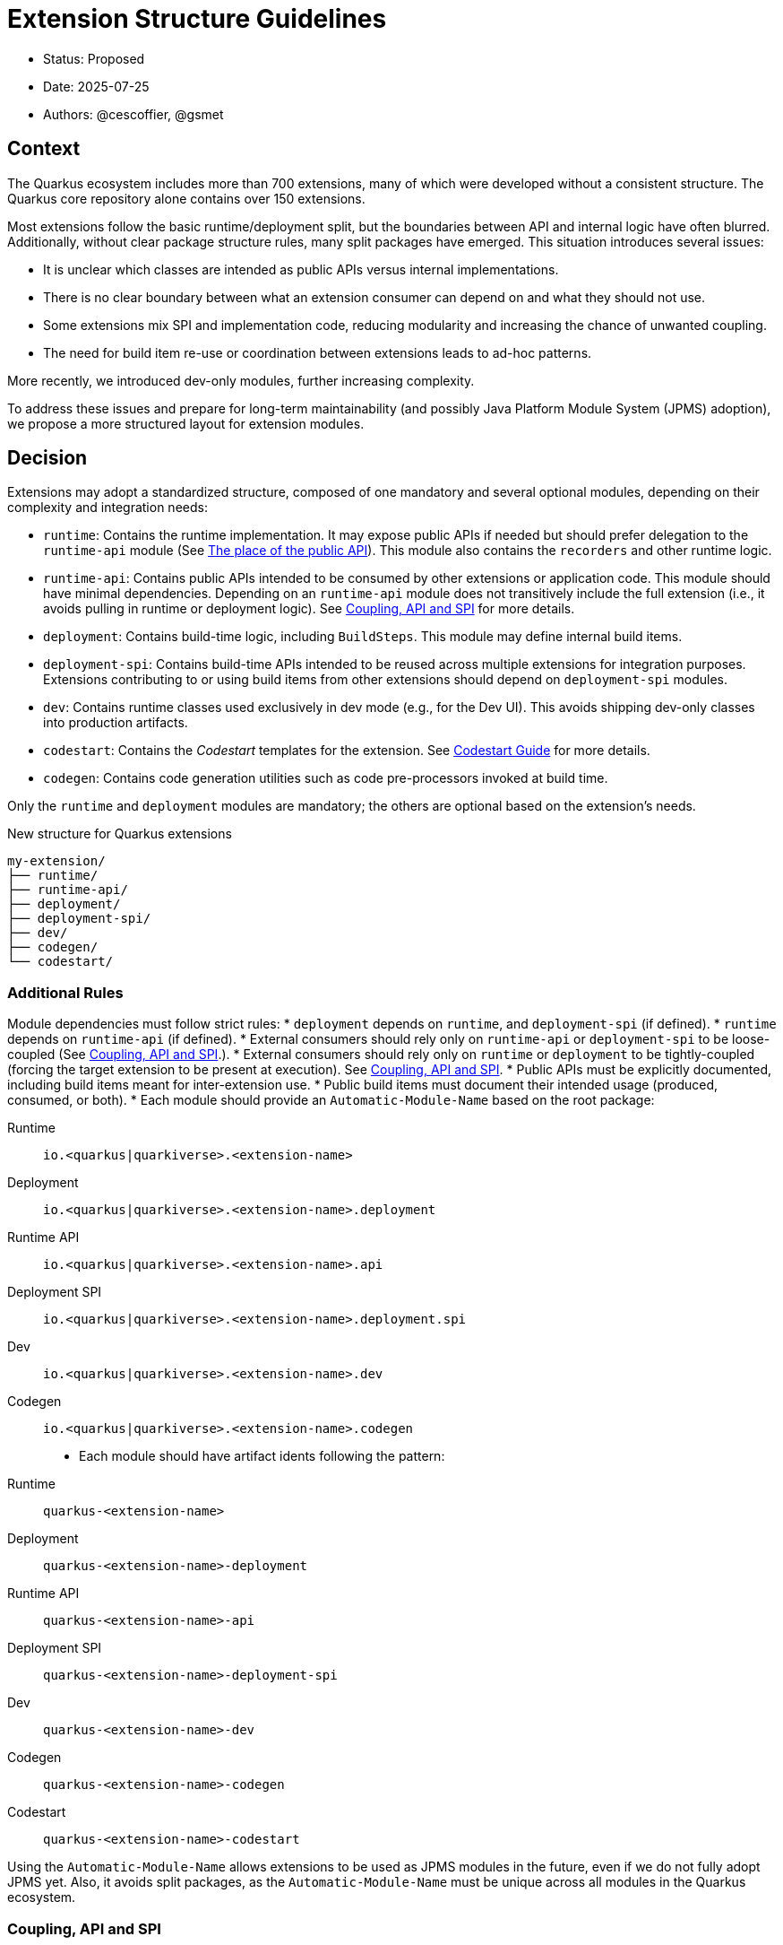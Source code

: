 = Extension Structure Guidelines

* Status: Proposed
* Date: 2025-07-25
* Authors: @cescoffier, @gsmet

== Context

The Quarkus ecosystem includes more than 700 extensions, many of which were developed without a consistent structure.
The Quarkus core repository alone contains over 150 extensions.

Most extensions follow the basic runtime/deployment split, but the boundaries between API and internal logic have often blurred.
Additionally, without clear package structure rules, many split packages have emerged.
This situation introduces several issues:

* It is unclear which classes are intended as public APIs versus internal implementations.
* There is no clear boundary between what an extension consumer can depend on and what they should not use.
* Some extensions mix SPI and implementation code, reducing modularity and increasing the chance of unwanted coupling.
* The need for build item re-use or coordination between extensions leads to ad-hoc patterns.

More recently, we introduced dev-only modules, further increasing complexity.

To address these issues and prepare for long-term maintainability (and possibly Java Platform Module System (JPMS) adoption), we propose a more structured layout for extension modules.

== Decision

Extensions may adopt a standardized structure, composed of one mandatory and several optional modules, depending on their complexity and integration needs:

* `runtime`: Contains the runtime implementation.
It may expose public APIs if needed but should prefer delegation to the `runtime-api` module (See <<the-place-of-the-public-api>>).
This module also contains the `recorders` and other runtime logic.
* `runtime-api`: Contains public APIs intended to be consumed by other extensions or application code.
This module should have minimal dependencies.
Depending on an `runtime-api` module does not transitively include the full extension (i.e., it avoids pulling in runtime or deployment logic). See <<coupling-api-and-spi>> for more details.
* `deployment`: Contains build-time logic, including `BuildSteps`.
This module may define internal build items.
* `deployment-spi`: Contains build-time APIs intended to be reused across multiple extensions for integration purposes.
Extensions contributing to or using build items from other extensions should depend on `deployment-spi` modules.
* `dev`: Contains runtime classes used exclusively in dev mode (e.g., for the Dev UI). This avoids shipping dev-only classes into production artifacts.
* `codestart`: Contains the _Codestart_ templates for the extension. See https://quarkus.io/guides/extension-codestart[Codestart Guide] for more details.
* `codegen`: Contains code generation utilities such as code pre-processors invoked at build time.

Only the `runtime` and `deployment` modules are mandatory; the others are optional based on the extension's needs.


.New structure for Quarkus extensions
[source,tree]
----
my-extension/
├── runtime/
├── runtime-api/
├── deployment/
├── deployment-spi/
├── dev/
├── codegen/
└── codestart/
----

=== Additional Rules

Module dependencies must follow strict rules:
* `deployment` depends on `runtime`, and `deployment-spi` (if defined).
* `runtime` depends on `runtime-api` (if defined).
* External consumers should rely only on `runtime-api` or `deployment-spi` to be loose-coupled (See <<coupling-api-and-spi>>.).
* External consumers should rely only on `runtime` or `deployment` to be tightly-coupled (forcing the target extension to be present at execution). See <<coupling-api-and-spi>>.
* Public APIs must be explicitly documented, including build items meant for inter-extension use.
* Public build items must document their intended usage (produced, consumed, or both).
* Each module should provide an `Automatic-Module-Name` based on the root package:

	Runtime:: `io.<quarkus|quarkiverse>.<extension-name>`
	Deployment:: `io.<quarkus|quarkiverse>.<extension-name>.deployment`
	Runtime API:: `io.<quarkus|quarkiverse>.<extension-name>.api`
	Deployment SPI:: `io.<quarkus|quarkiverse>.<extension-name>.deployment.spi`
	Dev:: `io.<quarkus|quarkiverse>.<extension-name>.dev`
	Codegen:: `io.<quarkus|quarkiverse>.<extension-name>.codegen`
* Each module should have artifact idents following the pattern:

	Runtime:: `quarkus-<extension-name>`
	Deployment:: `quarkus-<extension-name>-deployment`
	Runtime API:: `quarkus-<extension-name>-api`
	Deployment SPI:: `quarkus-<extension-name>-deployment-spi`
	Dev:: `quarkus-<extension-name>-dev`
	Codegen:: `quarkus-<extension-name>-codegen`
    Codestart:: `quarkus-<extension-name>-codestart`


Using the `Automatic-Module-Name` allows extensions to be used as JPMS modules in the future, even if we do not fully adopt JPMS yet.
Also, it avoids split packages, as the `Automatic-Module-Name` must be unique across all modules in the Quarkus ecosystem.

[#coupling-api-and-spi]
=== Coupling, API and SPI

Historically, Quarkus introduced `spi` modules to separate public APIs from internal implementation details.
However, the distinction between these modules has often been unclear, leading to confusion about their intended use.

There is also a _coupling_ dimension that needs to be taken into account when defining the extension structure.

==== The Coupling Dimension

An extension using another extension can be either strongly or loosely coupled, depending on whether it requires the other extension to be present at runtime:

* Strongly coupled: An extension directly depends on another extension's runtime module (and its deployment to the deployment module), requiring it to be present.
* Loosely coupled: An extension only depends on the public API or SPI of another extension, allowing it to be used without requiring the full extension.

When an extension depends on another extension, it should clearly indicate whether it is tightly or loosely coupled:

* Tightly coupled: The extension depends on the `runtime` or `deployment` module of another extension, indicating that it requires the full extension to be present.
* Loosely coupled: The extension depends on the `api` or `deployment-spi` module of another extension, indicating that it can work independently of the full extension. Note that this may require conditional logic to handle the absence of the extension at runtime.

An extension can also decide to only support _tight-coupling_ and does not provide a `runtime-api` or `deployment-spi` module.

NOTE: Because of the integration nature of the build items located into the `deployment-spi` module, we recommend keeping `deployment-spi` as name.

[#the-place-of-the-public-api]
==== The place of the public API

Historically, extensions have often placed their public APIs in the `runtime` module. This forces a tight coupling between the extension and its consumers, as they must depend on the `runtime` module to access the public API.

To clarify this, we propose the following rules:

* Public APIs should be placed in a dedicated `runtime-api` module, which can be used independently of the full extension.
* The `runtime` module should focus on the internal implementation and runtime logic, delegating public APIs to the `runtime-api` module.
* The `runtime-api` module contains the public API  allowing other extensions to depend on it without pulling in the full extension.

For extensions requiring tight-coupling, the `runtime` module can still be used to expose public APIs, but this should be avoided when possible.

IMPORTANT: Once an extension has a `runtime-api` module, it should not expose public APIs in the `runtime` module. This avoids confusion and ensures that consumers can clearly distinguish between public APIs and internal implementation details. Also, it would not be possible to move the public API back into the `runtime` module.

[cols="1,3,2",options="header"]
|===
| Scenario | Recommended Structure | Notes

| Small/simple extension not reused by others
| `runtime`
| Keep everything in `runtime`. Avoid unnecessary modularity.

| Extension exposes public types used by application code or other extensions
| `runtime-api` + `runtime`
| Split APIs (annotations, interfaces, utility classes) into `runtime-api`. Keep internal logic in `runtime`.

| Extension contributes dev-mode-only logic (e.g., Dev UI)
| `runtime` + `dev`
| Add `dev` to isolate dev-only classes. Avoid shipping to production.

| Extension defines types meant to be implemented by others (e.g., customizers, listeners)
| `runtime-api` + `runtime`
| Consider these types part of the SPI. Place them in `runtime-api` to allow loose coupling.

| Extension wants to enforce tight coupling (full extension must be present)
| `runtime` only
| Expose public types directly from `runtime`. Use cautiously; limits flexibility and reuse.

| Extension depends on or provides code generation
| `runtime` + `codegen`
| Keep codegen logic isolated. Optional, depending on feature set.
|===

=== Package Name Rules

Extensions must use a well-defined package structure to avoid split packages.

[NOTE]
====
In this section, rules are given for the `io.quarkus` and `io.quarkiverse` namespaces.
When the root is different, the rules apply similarly, replacing `io.quarkus` or `io.quarkiverse` with the appropriate root package.
For example: `org.apache.camel.quarkus.component` would use `org.apache.camel.quarkus.component.runtime`, `org.apache.camel.quarkus.component.dev`, etc.
====

==== Root package name

To transform an extension name into a package name, use the following pattern:
* `io.quarkus.<extension-name>` for Quarkus core extensions.
* `io.quarkiverse.<extension-name>` for Quarkiverse extensions.
* If the extension name contains a hyphen, replace it with an underscore (e.g., `quarkus-foo-bar` becomes `io.quarkus.foo_bar`). // TODO Definitely not sure.

==== runtime module
* `io.<quarkus|quarkiverse>.<extension-name>.runtime.internal|impl`: Internal implementation. Not part of the public API.
* `io.<quarkus|quarkiverse>.<extension-name>.runtime.graal`: GraalVM substitutions. Not part of the public API.
* `io.<quarkus|quarkiverse>.<extension-name>`: Public API when requiring tight-coupling. May include subpackages (excluding `api` and `dev`). Example: `io.quarkus.cache`. Note that this is discouraged in favor of the `runtime-api` module.

Non-API packages should be under `.impl` or `internal` like `io.quarkus.<extension-name>.runtime.internal` or `io.quarkus.<extension-name>.runtime.impl`.
Thus, automated tooling can easily use this information to help generate a `module-info` with the correct exports, as well as excluding those packages from JavaDoc generation.

==== deployment module
* `io.<quarkus|quarkiverse>.<extension-name>.deployment`: Internal build logic (processors, build steps, internal build items). Public SPIs must reside in the `deployment-spi` module. May include subpackages (excluding `spi`).

==== deployment-spi module
* `io.<quarkus|quarkiverse>.<extension-name>.deployment.spi`: Public build items and types. Considered public API and subject to compatibility guarantees.

Build items in this module should be documented with their intended use (produced or consumed).

==== runtime-api module
* `io.<quarkus|quarkiverse>.<extension-name>.api`: Public runtime API. Can be used independently of the full extension. Consumers should not expect the full extension to be available at runtime. To make sure the extension is available, the consumer should use the `runtime` module (which would pull in the `runtime-api` module transitively).

==== dev module
* `io.<quarkus|quarkiverse>.<extension-name>.dev`: Dev-mode-only runtime classes, e.g., for Dev UI contribution. Not included in production builds.

==== codegen module

* `io.<quarkus|quarkiverse>.<extension-name>.codegen`: Code generation logic, if applicable. This module is optional and may not be present in all extensions.


=== Module Summary Table

[cols="1,3,2",options=“header"]
|===
| Module | Purpose | Intended Consumers

| runtime
| Runtime logic and extension internals
| Application code, Quarkus runtime

| runtime-api
| Public runtime APIs and service provider types
| Other extensions, libraries

| deployment
| Build steps, processor logic, internal build items
| Quarkus build system

| deployment-spi
| Shared build-time APIs (build items, metadata)
| Other extensions

| dev
| Dev mode–only logic (e.g., Dev UI contributions)
| Development-time only, not production

| codegen
| Code generation logic (if applicable)
| Quarkus build system
|===

== Consequences

=== Positive

	* Improves long-term maintainability and clarity of the codebase.
	* Clarifies the public API surface and encourages proper separation of concerns.
	* Avoids the creation of split packages and internal dependency leakage.
	* Lays the groundwork for potential future adoption of JPMS (Java Platform Module System).

=== Negative

	* Adds structural complexity, which may feel unnecessary for simple extensions.
	* Refactoring existing extensions to adopt this structure requires engineering effort.
	* New contributors must become familiar with the module layout and associated conventions.
	* Some refactoring could break existing extensions and applications, requiring careful migration strategies.


About the last point, extensions can gradually adopt the new structure by first extracting public APIs into a new `runtime-api` module while keeping existing consumers functional. Marking existing runtime types as internal via javadoc or annotations (@Deprecated) can help guide migration.

== Alternatives Considered

* Continuing the current loose structure:
Rejected due to increasing maintenance costs and risk of regressions. After 7 years of evolution, Quarkus needs clearer extension boundaries to remain sustainable.
* Immediate adoption of JPMS (Java Modules):
Deemed too complex and premature. While structurally compatible with this proposal, full JPMS adoption is deferred to avoid breaking changes and complexity in build tooling.

== Related Discussions
	* https://github.com/quarkusio/quarkus/discussions/47074[Discussion: Modular Extension Structure]
	* https://github.com/quarkusio/quarkus/pull/49280[First Implementation (TLS Registry)]

== Notes

This ADR is forward-looking and prescriptive for new extensions or extensions undergoing significant refactoring. It does not require retrofitting all existing extensions immediately. Tooling, documentation, and examples will progressively support the adoption of this structure. The goal is consistency, clarity, and better long-term modularity within the Quarkus ecosystem.